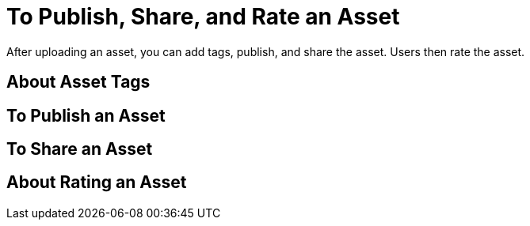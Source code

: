 = To Publish, Share, and Rate an Asset
:keywords: exchange, portal

After uploading an asset, you can add tags, publish, and share the asset. Users then rate the asset.

== About Asset Tags

== To Publish an Asset

== To Share an Asset

== About Rating an Asset

